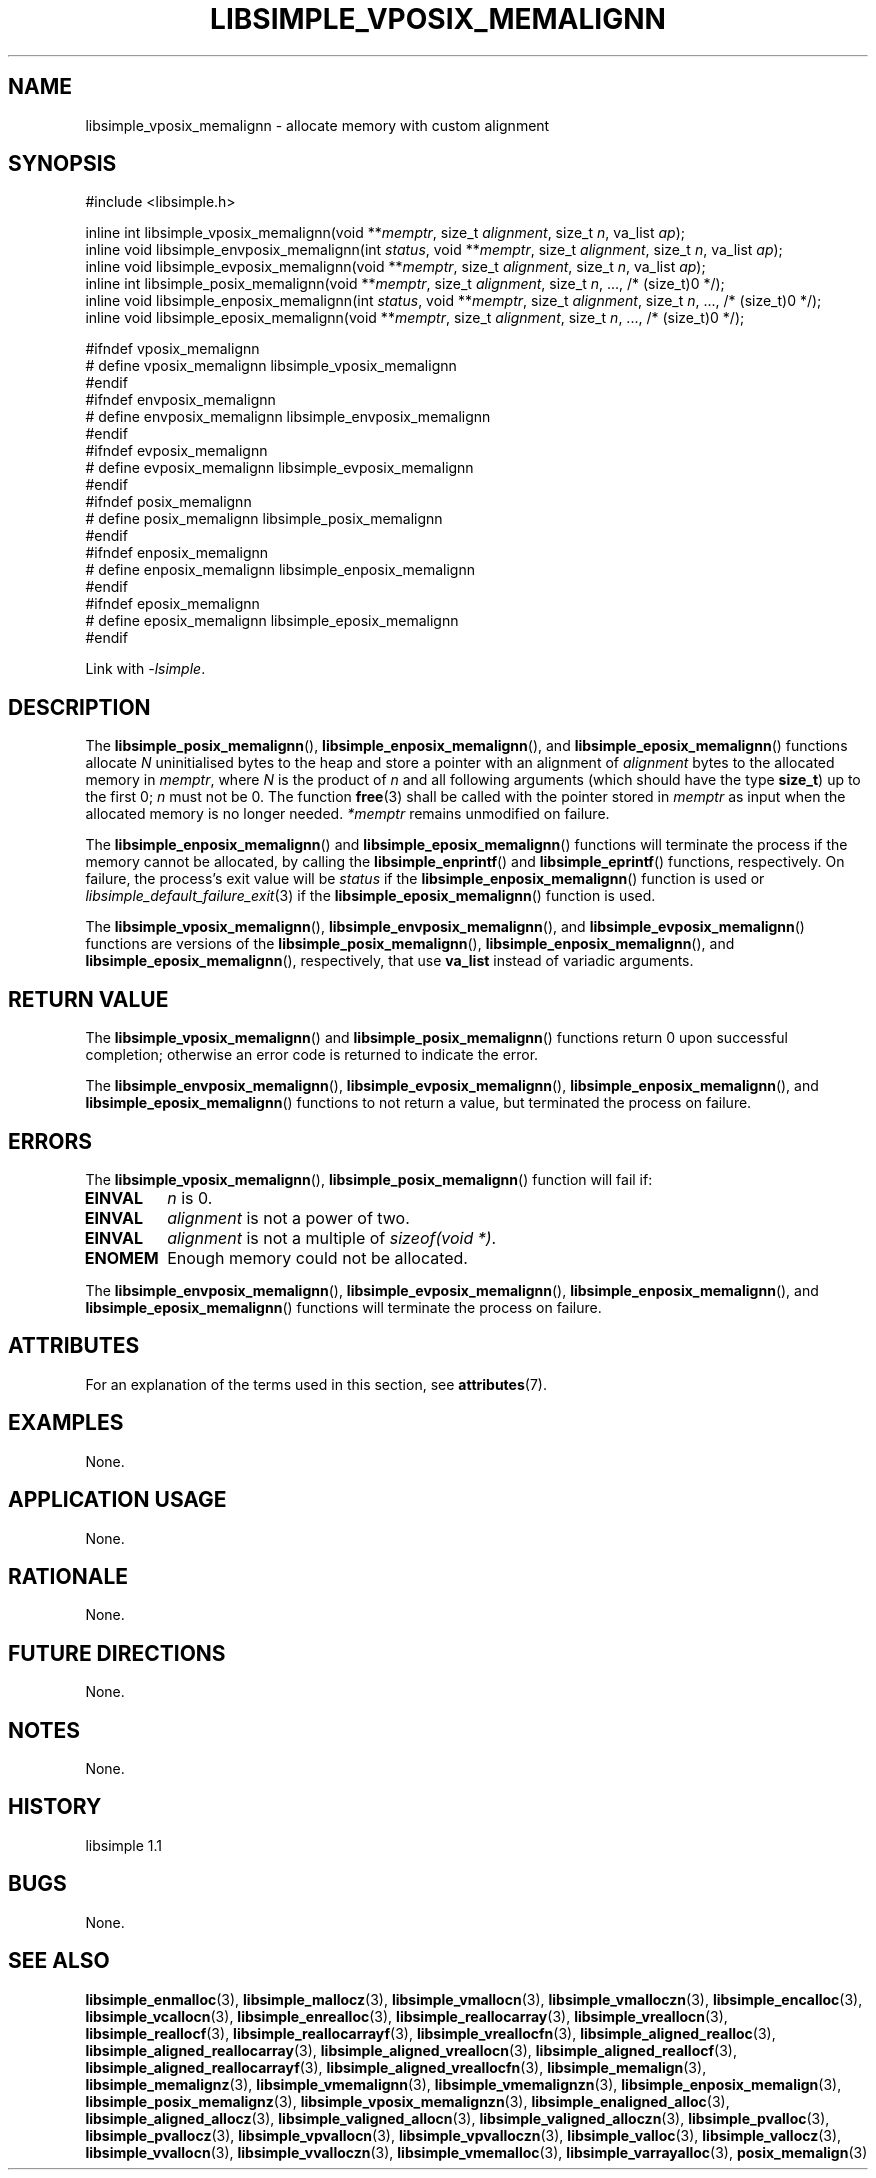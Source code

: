 .TH LIBSIMPLE_VPOSIX_MEMALIGNN 3 libsimple
.SH NAME
libsimple_vposix_memalignn \- allocate memory with custom alignment

.SH SYNOPSIS
.nf
#include <libsimple.h>

inline int libsimple_vposix_memalignn(void **\fImemptr\fP, size_t \fIalignment\fP, size_t \fIn\fP, va_list \fIap\fP);
inline void libsimple_envposix_memalignn(int \fIstatus\fP, void **\fImemptr\fP, size_t \fIalignment\fP, size_t \fIn\fP, va_list \fIap\fP);
inline void libsimple_evposix_memalignn(void **\fImemptr\fP, size_t \fIalignment\fP, size_t \fIn\fP, va_list \fIap\fP);
inline int libsimple_posix_memalignn(void **\fImemptr\fP, size_t \fIalignment\fP, size_t \fIn\fP, ..., /* (size_t)0 */);
inline void libsimple_enposix_memalignn(int \fIstatus\fP, void **\fImemptr\fP, size_t \fIalignment\fP, size_t \fIn\fP, ..., /* (size_t)0 */);
inline void libsimple_eposix_memalignn(void **\fImemptr\fP, size_t \fIalignment\fP, size_t \fIn\fP, ..., /* (size_t)0 */);

#ifndef vposix_memalignn
# define vposix_memalignn libsimple_vposix_memalignn
#endif
#ifndef envposix_memalignn
# define envposix_memalignn libsimple_envposix_memalignn
#endif
#ifndef evposix_memalignn
# define evposix_memalignn libsimple_evposix_memalignn
#endif
#ifndef posix_memalignn
# define posix_memalignn libsimple_posix_memalignn
#endif
#ifndef enposix_memalignn
# define enposix_memalignn libsimple_enposix_memalignn
#endif
#ifndef eposix_memalignn
# define eposix_memalignn libsimple_eposix_memalignn
#endif
.fi
.PP
Link with
.IR \-lsimple .

.SH DESCRIPTION
The
.BR libsimple_posix_memalignn (),
.BR libsimple_enposix_memalignn (),
and
.BR libsimple_eposix_memalignn ()
functions allocate
.I N
uninitialised bytes to the heap and store a
pointer with an alignment of
.I alignment
bytes to the allocated memory in
.IR memptr ,
where
.I N
is the product of
.I n
and all following arguments (which should have the type
.BR size_t )
up to the first 0;
.I n
must not be 0. The function
.BR free (3)
shall be called with the pointer stored in
.I memptr
as input when the allocated memory is no longer needed.
.I *memptr
remains unmodified on failure.
.PP
The
.BR libsimple_enposix_memalignn ()
and
.BR libsimple_eposix_memalignn ()
functions will terminate the process if the memory
cannot be allocated, by calling the
.BR libsimple_enprintf ()
and
.BR libsimple_eprintf ()
functions, respectively.
On failure, the process's exit value will be
.I status
if the
.BR libsimple_enposix_memalignn ()
function is used or
.IR libsimple_default_failure_exit (3)
if the
.BR libsimple_eposix_memalignn ()
function is used.
.PP
The
.BR libsimple_vposix_memalignn (),
.BR libsimple_envposix_memalignn (),
and
.BR libsimple_evposix_memalignn ()
functions are versions of the
.BR libsimple_posix_memalignn (),
.BR libsimple_enposix_memalignn (),
and
.BR libsimple_eposix_memalignn (),
respectively, that use
.B va_list
instead of variadic arguments.

.SH RETURN VALUE
The
.BR libsimple_vposix_memalignn ()
and
.BR libsimple_posix_memalignn ()
functions return 0 upon successful completion;
otherwise an error code is returned to indicate
the error.
.PP
The
.BR libsimple_envposix_memalignn (),
.BR libsimple_evposix_memalignn (),
.BR libsimple_enposix_memalignn (),
and
.BR libsimple_eposix_memalignn ()
functions to not return a value, but
terminated the process on failure.

.SH ERRORS
The
.BR libsimple_vposix_memalignn (),
.BR libsimple_posix_memalignn ()
function will fail if:
.TP
.B EINVAL
.I n
is 0.
.TP
.B EINVAL
.I alignment
is not a power of two.
.TP
.B EINVAL
.I alignment
is not a multiple of
.IR "sizeof(void *)" .
.TP
.B ENOMEM
Enough memory could not be allocated.
.PP
The
.BR libsimple_envposix_memalignn (),
.BR libsimple_evposix_memalignn (),
.BR libsimple_enposix_memalignn (),
and
.BR libsimple_eposix_memalignn ()
functions will terminate the process on failure.

.SH ATTRIBUTES
For an explanation of the terms used in this section, see
.BR attributes (7).
.TS
allbox;
lb lb lb
l l l.
Interface	Attribute	Value
T{
.BR libsimple_vposix_memalignn (),
.br
.BR libsimple_envposix_memalignn (),
.br
.BR libsimple_evposix_memalignn (),
.br
.BR libsimple_posix_memalignn (),
.br
.BR libsimple_enposix_memalignn (),
.br
.BR libsimple_eposix_memalignn ()
T}	Thread safety	MT-Safe
T{
.BR libsimple_vposix_memalignn (),
.br
.BR libsimple_envposix_memalignn (),
.br
.BR libsimple_evposix_memalignn (),
.br
.BR libsimple_posix_memalignn (),
.br
.BR libsimple_enposix_memalignn (),
.br
.BR libsimple_eposix_memalignn ()
T}	Async-signal safety	AS-Safe
T{
.BR libsimple_vposix_memalignn (),
.br
.BR libsimple_envposix_memalignn (),
.br
.BR libsimple_evposix_memalignn (),
.br
.BR libsimple_posix_memalignn (),
.br
.BR libsimple_enposix_memalignn (),
.br
.BR libsimple_eposix_memalignn ()
T}	Async-cancel safety	AC-Safe
.TE

.SH EXAMPLES
None.

.SH APPLICATION USAGE
None.

.SH RATIONALE
None.

.SH FUTURE DIRECTIONS
None.

.SH NOTES
None.

.SH HISTORY
libsimple 1.1

.SH BUGS
None.

.SH SEE ALSO
.BR libsimple_enmalloc (3),
.BR libsimple_mallocz (3),
.BR libsimple_vmallocn (3),
.BR libsimple_vmalloczn (3),
.BR libsimple_encalloc (3),
.BR libsimple_vcallocn (3),
.BR libsimple_enrealloc (3),
.BR libsimple_reallocarray (3),
.BR libsimple_vreallocn (3),
.BR libsimple_reallocf (3),
.BR libsimple_reallocarrayf (3),
.BR libsimple_vreallocfn (3),
.BR libsimple_aligned_realloc (3),
.BR libsimple_aligned_reallocarray (3),
.BR libsimple_aligned_vreallocn (3),
.BR libsimple_aligned_reallocf (3),
.BR libsimple_aligned_reallocarrayf (3),
.BR libsimple_aligned_vreallocfn (3),
.BR libsimple_memalign (3),
.BR libsimple_memalignz (3),
.BR libsimple_vmemalignn (3),
.BR libsimple_vmemalignzn (3),
.BR libsimple_enposix_memalign (3),
.BR libsimple_posix_memalignz (3),
.BR libsimple_vposix_memalignzn (3),
.BR libsimple_enaligned_alloc (3),
.BR libsimple_aligned_allocz (3),
.BR libsimple_valigned_allocn (3),
.BR libsimple_valigned_alloczn (3),
.BR libsimple_pvalloc (3),
.BR libsimple_pvallocz (3),
.BR libsimple_vpvallocn (3),
.BR libsimple_vpvalloczn (3),
.BR libsimple_valloc (3),
.BR libsimple_vallocz (3),
.BR libsimple_vvallocn (3),
.BR libsimple_vvalloczn (3),
.BR libsimple_vmemalloc (3),
.BR libsimple_varrayalloc (3),
.BR posix_memalign (3)
